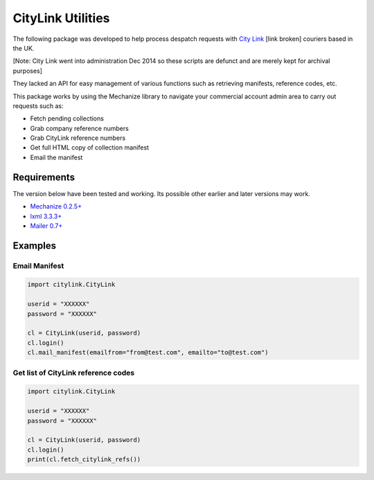 CityLink Utilities
==================

The following package was developed to help process despatch requests
with `City Link`_ [link broken] couriers based in the UK.

[Note: City Link went into administration Dec 2014 so these scripts are defunct and are merely kept for archival purposes]

They lacked an API for easy management of various functions such as
retrieving manifests, reference codes, etc.

This package works by using the Mechanize library to navigate your
commercial account admin area to carry out requests such as:

-  Fetch pending collections
-  Grab company reference numbers
-  Grab CityLink reference numbers
-  Get full HTML copy of collection manifest
-  Email the manifest

Requirements
------------

The version below have been tested and working. Its possible other
earlier and later versions may work. 

- `Mechanize 0.2.5+`_ 
- `lxml 3.3.3+`_ 
- `Mailer 0.7+`_

Examples
--------

Email Manifest
~~~~~~~~~~~~~~

.. code:: python

    import citylink.CityLink

    userid = "XXXXXX"
    password = "XXXXXX"

    cl = CityLink(userid, password)
    cl.login()
    cl.mail_manifest(emailfrom="from@test.com", emailto="to@test.com")

Get list of CityLink reference codes
~~~~~~~~~~~~~~~~~~~~~~~~~~~~~~~~~~~~

.. code:: python

    import citylink.CityLink

    userid = "XXXXXX"
    password = "XXXXXX"

    cl = CityLink(userid, password)
    cl.login()
    print(cl.fetch_citylink_refs())

.. _City Link: https://www.city-link.co.uk/
.. _Mechanize 0.2.5+: https://pypi.python.org/pypi/mechanize/
.. _lxml 3.3.3+: https://pypi.python.org/pypi/lxml
.. _Mailer 0.7+: https://pypi.python.org/pypi/mailer
